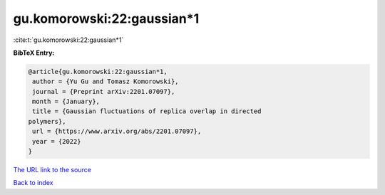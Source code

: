 gu.komorowski:22:gaussian*1
===========================

:cite:t:`gu.komorowski:22:gaussian*1`

**BibTeX Entry:**

.. code-block:: bibtex

   @article{gu.komorowski:22:gaussian*1,
    author = {Yu Gu and Tomasz Komorowski},
    journal = {Preprint arXiv:2201.07097},
    month = {January},
    title = {Gaussian fluctuations of replica overlap in directed
   polymers},
    url = {https://www.arxiv.org/abs/2201.07097},
    year = {2022}
   }

`The URL link to the source <ttps://www.arxiv.org/abs/2201.07097}>`__


`Back to index <../By-Cite-Keys.html>`__
